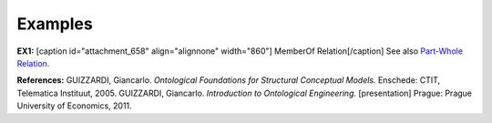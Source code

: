 Examples
--------

**EX1:** [caption id="attachment_658" align="alignnone"
width="860"]\ |image0| MemberOf Relation[/caption] See also `Part-Whole
Relation </ufo/wiki/part-whole-relation/>`__.

**References:** GUIZZARDI,
Giancarlo. *Ontological Foundations for Structural Conceptual Models.*
Enschede: CTIT, Telematica Instituut, 2005. GUIZZARDI, Giancarlo.
*Introduction to Ontological Engineering.* [presentation] Prague: Prague
University of Economics, 2011.

.. |image0| image:: _images/memberOf.png
